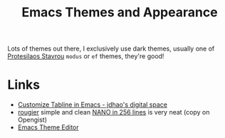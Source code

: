 :PROPERTIES:
:ID:       cf1405ab-6d1d-4d55-92b7-9271773c499d
:mtime:    20250212212954 20250204230411 20231109095657
:ctime:    20231109095657
:END:
#+TITLE: Emacs Themes and Appearance
#+FILETAGS: :emacs:theme:tabs:

Lots of themes out there, I exclusively use dark themes, usually one of [[https://protesilaos.com/emacs/][Protesilaos Stavrou]] ~modus~ or ~ef~ themes,
they're good!

* Links

+ [[https://jdhao.github.io/2021/09/30/emacs_custom_tabline/][Customize Tabline in Emacs - jdhao's digital space]]
+ [[https://gist.github.com/rougier][rougier]] simple and clean [[https://gist.github.com/rougier/8d5a712aa43e3cc69e7b0e325c84eab4][NANO in 256 lines]] is very neat (copy on Opengist)
+ [[https://emacsfodder.github.io/emacs-theme-editor/#][Emacs Theme Editor]]
